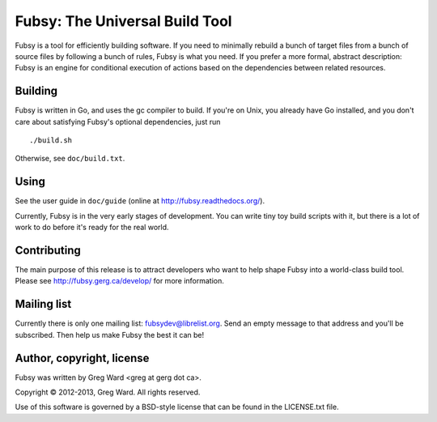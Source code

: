 Fubsy: The Universal Build Tool
===============================

Fubsy is a tool for efficiently building software. If you need to
minimally rebuild a bunch of target files from a bunch of source files
by following a bunch of rules, Fubsy is what you need. If you prefer a
more formal, abstract description: Fubsy is an engine for conditional
execution of actions based on the dependencies between related
resources.

Building
--------

Fubsy is written in Go, and uses the gc compiler to build. If you're
on Unix, you already have Go installed, and you don't care about
satisfying Fubsy's optional dependencies, just run ::

    ./build.sh

Otherwise, see ``doc/build.txt``.

Using
-----

See the user guide in ``doc/guide`` (online at http://fubsy.readthedocs.org/).

Currently, Fubsy is in the very early stages of development. You can
write tiny toy build scripts with it, but there is a lot of work to do
before it's ready for the real world.

Contributing
------------

The main purpose of this release is to attract developers who want to
help shape Fubsy into a world-class build tool. Please see
http://fubsy.gerg.ca/develop/ for more information.

Mailing list
------------

Currently there is only one mailing list: fubsydev@librelist.org. Send
an empty message to that address and you'll be subscribed. Then help
us make Fubsy the best it can be!

Author, copyright, license
--------------------------

Fubsy was written by Greg Ward <greg at gerg dot ca>.

Copyright © 2012-2013, Greg Ward. All rights reserved.

Use of this software is governed by a BSD-style license that can be
found in the LICENSE.txt file.
